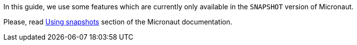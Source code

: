In this guide, we use some features which are currently only available in the `SNAPSHOT` version of Micronaut.

Please, read https://docs.micronaut.io/latest/guide/index.html#usingsnapshots[Using snapshots] section of the Micronaut documentation.
